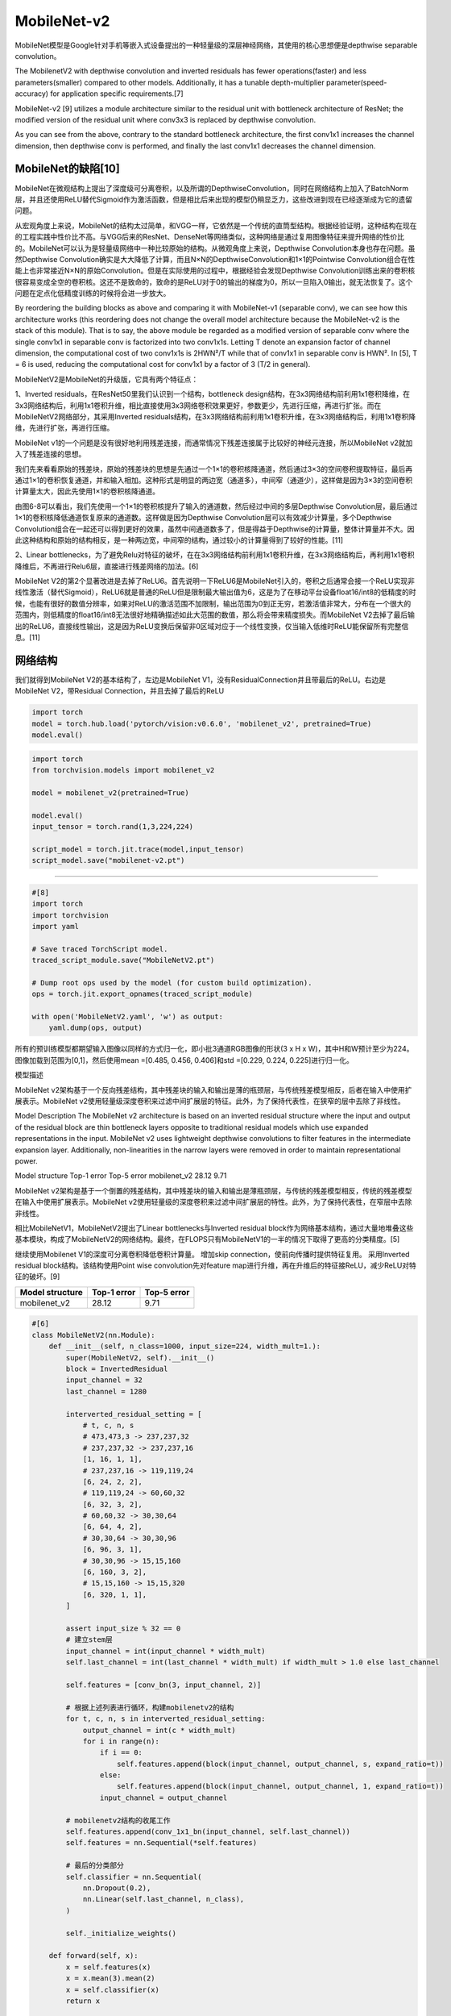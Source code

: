 
MobileNet-v2
============

MobileNet模型是Google针对手机等嵌入式设备提出的一种轻量级的深层神经网络，其使用的核心思想便是depthwise
separable convolution。

The MobilenetV2 with depthwise convolution and inverted residuals has
fewer operations(faster) and less parameters(smaller) compared to other
models. Additionally, it has a tunable depth-multiplier
parameter(speed-accuracy) for application specific requirements.[7]

MobileNet-v2 [9] utilizes a module architecture similar to the residual
unit with bottleneck architecture of ResNet; the modified version of the
residual unit where conv3x3 is replaced by depthwise convolution.

As you can see from the above, contrary to the standard bottleneck
architecture, the first conv1x1 increases the channel dimension, then
depthwise conv is performed, and finally the last conv1x1 decreases the
channel dimension.

MobileNet的缺陷[10]
-------------------

MobileNet在微观结构上提出了深度级可分离卷积，以及所谓的DepthwiseConvolution，同时在网络结构上加入了BatchNorm层，并且还使用ReLU替代Sigmoid作为激活函数，但是相比后来出现的模型仍稍显乏力，这些改进到现在已经逐渐成为它的遗留问题。

从宏观角度上来说，MobileNet的结构太过简单，和VGG一样，它依然是一个传统的直筒型结构。根据经验证明，这种结构在现在的工程实践中性价比不高。与VGG后来的ResNet、DenseNet等网络类似，这种网络是通过复用图像特征来提升网络的性价比的。MobileNet可以认为是轻量级网络中一种比较原始的结构。从微观角度上来说，Depthwise
Convolution本身也存在问题。虽然Depthwise
Convolution确实是大大降低了计算，而且N×N的DepthwiseConvolution和1×1的Pointwise
Convolution组合在性能上也非常接近N×N的原始Convolution。但是在实际使用的过程中，根据经验会发现Depthwise
Convolution训练出来的卷积核很容易变成全空的卷积核。这还不是致命的，致命的是ReLU对于0的输出的梯度为0，所以一旦陷入0输出，就无法恢复了。这个问题在定点化低精度训练的时候将会进一步放大。

By reordering the building blocks as above and comparing it with
MobileNet-v1 (separable conv), we can see how this architecture works
(this reordering does not change the overall model architecture because
the MobileNet-v2 is the stack of this module). That is to say, the above
module be regarded as a modified version of separable conv where the
single conv1x1 in separable conv is factorized into two conv1x1s.
Letting T denote an expansion factor of channel dimension, the
computational cost of two conv1x1s is 2HWN²/T while that of conv1x1 in
separable conv is HWN². In [5], T = 6 is used, reducing the
computational cost for conv1x1 by a factor of 3 (T/2 in general).

MobileNetV2是MobileNet的升级版，它具有两个特征点：

1、Inverted residuals，在ResNet50里我们认识到一个结构，bottleneck
design结构，在3x3网络结构前利用1x1卷积降维，在3x3网络结构后，利用1x1卷积升维，相比直接使用3x3网络卷积效果更好，参数更少，先进行压缩，再进行扩张。而在MobileNetV2网络部分，其采用Inverted
residuals结构，在3x3网络结构前利用1x1卷积升维，在3x3网络结构后，利用1x1卷积降维，先进行扩张，再进行压缩。

MobileNet
v1的一个问题是没有很好地利用残差连接，而通常情况下残差连接属于比较好的神经元连接，所以MobileNet
v2就加入了残差连接的思想。

我们先来看看原始的残差块，原始的残差块的思想是先通过一个1×1的卷积核降通道，然后通过3×3的空间卷积提取特征，最后再通过1×1的卷积恢复通道，并和输入相加。这种形式是明显的两边宽（通道多），中间窄（通道少），这样做是因为3×3的空间卷积计算量太大，因此先使用1×1的卷积核降通道。

由图6-8可以看出，我们先使用一个1×1的卷积核提升了输入的通道数，然后经过中间的多层Depthwise
Convolution层，最后通过1×1的卷积核降低通道恢复原来的通道数。这样做是因为Depthwise
Convolution层可以有效减少计算量，多个Depthwise
Convolution组合在一起还可以得到更好的效果，虽然中间通道数多了，但是得益于Depthwise的计算量，整体计算量并不大。因此这种结构和原始的结构相反，是一种两边宽，中间窄的结构，通过较小的计算量得到了较好的性能。[11]

2、Linear
bottlenecks，为了避免Relu对特征的破坏，在在3x3网络结构前利用1x1卷积升维，在3x3网络结构后，再利用1x1卷积降维后，不再进行Relu6层，直接进行残差网络的加法。[6]

MobileNet
V2的第2个显著改进是去掉了ReLU6。首先说明一下ReLU6是MobileNet引入的，卷积之后通常会接一个ReLU实现非线性激活（替代Sigmoid），ReLU6就是普通的ReLU但是限制最大输出值为6，这是为了在移动平台设备float16/int8的低精度的时候，也能有很好的数值分辨率，如果对ReLU的激活范围不加限制，输出范围为0到正无穷，若激活值非常大，分布在一个很大的范围内，则低精度的float16/int8无法很好地精确描述如此大范围的数值，那么将会带来精度损失。而MobileNet
V2去掉了最后输出的ReLU6，直接线性输出，这是因为ReLU变换后保留非0区域对应于一个线性变换，仅当输入低维时ReLU能保留所有完整信息。[11]

网络结构
--------

我们就得到MobileNet V2的基本结构了，左边是MobileNet
V1，没有ResidualConnection并且带最后的ReLU。右边是MobileNet
V2，带Residual Connection，并且去掉了最后的ReLU

.. code:: python

   import torch
   model = torch.hub.load('pytorch/vision:v0.6.0', 'mobilenet_v2', pretrained=True)
   model.eval()

.. code:: python

   import torch
   from torchvision.models import mobilenet_v2

   model = mobilenet_v2(pretrained=True)

   model.eval()
   input_tensor = torch.rand(1,3,224,224)

   script_model = torch.jit.trace(model,input_tensor)
   script_model.save("mobilenet-v2.pt")

--------------

.. code:: py

   #[8]
   import torch
   import torchvision
   import yaml

   # Save traced TorchScript model.
   traced_script_module.save("MobileNetV2.pt")

   # Dump root ops used by the model (for custom build optimization).
   ops = torch.jit.export_opnames(traced_script_module)

   with open('MobileNetV2.yaml', 'w') as output:
       yaml.dump(ops, output)

所有的预训练模型都期望输入图像以同样的方式归一化，即小批3通道RGB图像的形状(3
x H x W)，其中H和W预计至少为224。图像加载到范围为[0,1]，然后使用mean
=[0.485, 0.456, 0.406]和std =[0.229, 0.224, 0.225]进行归一化。

模型描述

MobileNet
v2架构基于一个反向残差结构，其中残差块的输入和输出是薄的瓶颈层，与传统残差模型相反，后者在输入中使用扩展表示。MobileNet
v2使用轻量级深度卷积来过滤中间扩展层的特征。此外，为了保持代表性，在狭窄的层中去除了非线性。

Model Description The MobileNet v2 architecture is based on an inverted
residual structure where the input and output of the residual block are
thin bottleneck layers opposite to traditional residual models which use
expanded representations in the input. MobileNet v2 uses lightweight
depthwise convolutions to filter features in the intermediate expansion
layer. Additionally, non-linearities in the narrow layers were removed
in order to maintain representational power.

Model structure Top-1 error Top-5 error mobilenet_v2 28.12 9.71

MobileNet
v2架构是基于一个倒置的残差结构，其中残差块的输入和输出是薄瓶颈层，与传统的残差模型相反，传统的残差模型在输入中使用扩展表示。MobileNet
v2使用轻量级的深度卷积来过滤中间扩展层的特性。此外，为了保持代表性，在窄层中去除非线性。

相比MobileNetV1，MobileNetV2提出了Linear bottlenecks与Inverted residual
block作为网络基本结构，通过大量地堆叠这些基本模块，构成了MobileNetV2的网络结构。最终，在FLOPS只有MobileNetV1的一半的情况下取得了更高的分类精度。[5]

继续使用Mobilenet V1的深度可分离卷积降低卷积计算量。 增加skip
connection，使前向传播时提供特征复用。 采用Inverted residual
block结构。该结构使用Point wise convolution先对feature
map进行升维，再在升维后的特征接ReLU，减少ReLU对特征的破坏。[9]

=============== =========== ===========
Model structure Top-1 error Top-5 error
=============== =========== ===========
mobilenet_v2    28.12       9.71
=============== =========== ===========

.. code:: py

   #[6]
   class MobileNetV2(nn.Module):
       def __init__(self, n_class=1000, input_size=224, width_mult=1.):
           super(MobileNetV2, self).__init__()
           block = InvertedResidual
           input_channel = 32
           last_channel = 1280

           interverted_residual_setting = [
               # t, c, n, s
               # 473,473,3 -> 237,237,32
               # 237,237,32 -> 237,237,16
               [1, 16, 1, 1],
               # 237,237,16 -> 119,119,24
               [6, 24, 2, 2],
               # 119,119,24 -> 60,60,32
               [6, 32, 3, 2],
               # 60,60,32 -> 30,30,64
               [6, 64, 4, 2],
               # 30,30,64 -> 30,30,96
               [6, 96, 3, 1],
               # 30,30,96 -> 15,15,160
               [6, 160, 3, 2],
               # 15,15,160 -> 15,15,320
               [6, 320, 1, 1],
           ]

           assert input_size % 32 == 0
           # 建立stem层
           input_channel = int(input_channel * width_mult)
           self.last_channel = int(last_channel * width_mult) if width_mult > 1.0 else last_channel

           self.features = [conv_bn(3, input_channel, 2)]

           # 根据上述列表进行循环，构建mobilenetv2的结构
           for t, c, n, s in interverted_residual_setting:
               output_channel = int(c * width_mult)
               for i in range(n):
                   if i == 0:
                       self.features.append(block(input_channel, output_channel, s, expand_ratio=t))
                   else:
                       self.features.append(block(input_channel, output_channel, 1, expand_ratio=t))
                   input_channel = output_channel

           # mobilenetv2结构的收尾工作
           self.features.append(conv_1x1_bn(input_channel, self.last_channel))
           self.features = nn.Sequential(*self.features)

           # 最后的分类部分
           self.classifier = nn.Sequential(
               nn.Dropout(0.2),
               nn.Linear(self.last_channel, n_class),
           )

           self._initialize_weights()

       def forward(self, x):
           x = self.features(x)
           x = x.mean(3).mean(2)
           x = self.classifier(x)
           return x

       def _initialize_weights(self):
           for m in self.modules():
               if isinstance(m, nn.Conv2d):
                   n = m.kernel_size[0] * m.kernel_size[1] * m.out_channels
                   m.weight.data.normal_(0, math.sqrt(2. / n))
                   if m.bias is not None:
                       m.bias.data.zero_()
               elif isinstance(m, BatchNorm2d):
                   m.weight.data.fill_(1)
                   m.bias.data.zero_()
               elif isinstance(m, nn.Linear):
                   n = m.weight.size(1)
                   m.weight.data.normal_(0, 0.01)
                   m.bias.data.zero_()

   def load_url(url, model_dir='./model_data', map_location=None):
       if not os.path.exists(model_dir):
           os.makedirs(model_dir)
       filename = url.split('/')[-1]
       cached_file = os.path.join(model_dir, filename)
       if os.path.exists(cached_file):
           return torch.load(cached_file, map_location=map_location)
       else:
           return model_zoo.load_url(url,model_dir=model_dir)

   def mobilenetv2(pretrained=False, **kwargs):
       model = MobileNetV2(n_class=1000, **kwargs)
       if pretrained:
           model.load_state_dict(load_url('http://sceneparsing.csail.mit.edu/model/pretrained_resnet/mobilenet_v2.pth.tar'), strict=False)
       return model


